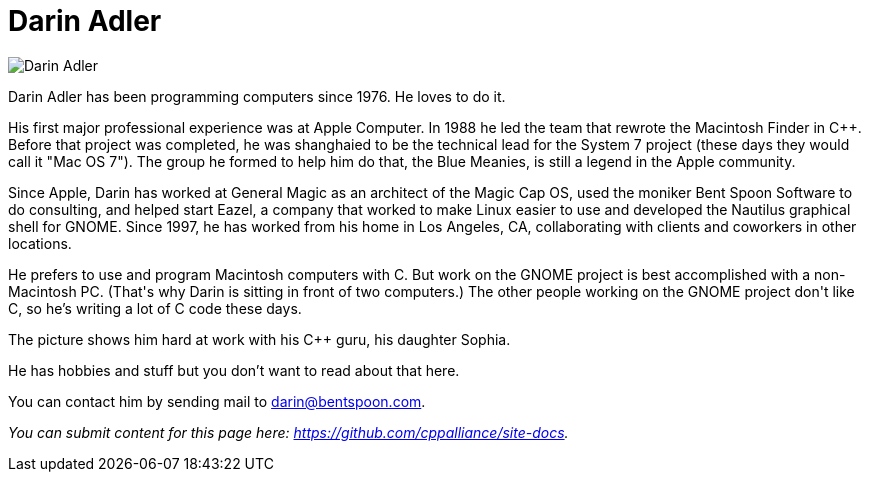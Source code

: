 ////
Copyright (c) 2024 The C++ Alliance, Inc. (https://cppalliance.org)

Distributed under the Boost Software License, Version 1.0. (See accompanying
file LICENSE_1_0.txt or copy at http://www.boost.org/LICENSE_1_0.txt)

Official repository: https://github.com/boostorg/website-v2-docs
////
= Darin Adler

image::../images/darin_adler.jpg[Darin Adler]

Darin Adler has been programming computers since 1976. He loves to do it.

His first major professional experience was at Apple Computer. In 1988 he led the team that rewrote the Macintosh Finder in C++. Before that project was completed, he was shanghaied to be the technical lead for the System 7 project (these days they would call it "Mac OS 7"). The group he formed to help him do that, the Blue Meanies, is still a legend in the Apple community.

Since Apple, Darin has worked at General Magic as an architect of the Magic Cap OS, used the moniker Bent Spoon Software to do consulting, and helped start Eazel, a company that worked to make Linux easier to use and developed the Nautilus graphical shell for GNOME. Since 1997, he has worked from his home in Los Angeles, CA, collaborating with clients and coworkers in other locations.

He prefers to use and program Macintosh computers with C++. But work on the GNOME project is best accomplished with a non-Macintosh PC. (That's why Darin is sitting in front of two computers.) The other people working on the GNOME project don't like C++, so he's writing a lot of C code these days.

The picture shows him hard at work with his C++ guru, his daughter Sophia.

He has hobbies and stuff but you don't want to read about that here.

You can contact him by sending mail to darin@bentspoon.com.

_You can submit content for this page here: https://github.com/cppalliance/site-docs._